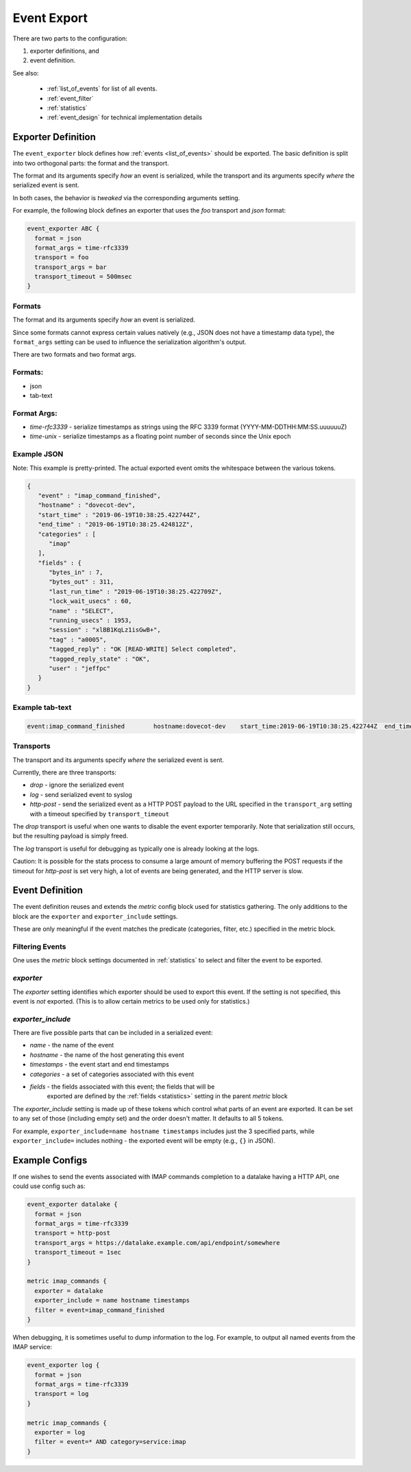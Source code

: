.. _event_export:

=============
Event Export
=============

.. versionadded:: v2.3.7


There are two parts to the configuration: 

(1) exporter definitions, and 

(2) event definition.

See also:

 * :ref:`list_of_events` for list of all events.
 * :ref:`event_filter`
 * :ref:`statistics`
 * :ref:`event_design` for technical implementation details

Exporter Definition
===================

The ``event_exporter`` block defines how :ref:`events <list_of_events>`
should be exported.  The basic definition is split into two orthogonal parts:
the format and the transport.

The format and its arguments specify *how* an event is serialized, while the
transport and its arguments specify *where* the serialized event is sent.

In both cases, the behavior is `tweaked` via the corresponding arguments
setting.

For example, the following block defines an exporter that uses the `foo`
transport and `json` format:

.. code-block:: none

   event_exporter ABC {
     format = json
     format_args = time-rfc3339
     transport = foo
     transport_args = bar
     transport_timeout = 500msec
   }

Formats
^^^^^^^

The format and its arguments specify *how* an event is serialized.

Since some formats cannot express certain values natively (e.g., JSON does not
have a timestamp data type), the ``format_args`` setting can be used to
influence the serialization algorithm's output.

There are two formats and two format args.

Formats:
^^^^^^^^
* json
* tab-text

Format Args:
^^^^^^^^^^^^

* `time-rfc3339` - serialize timestamps as strings using the RFC 3339 format
  (YYYY-MM-DDTHH:MM:SS.uuuuuuZ)
* `time-unix` - serialize timestamps as a floating point number of seconds
  since the Unix epoch

Example JSON
^^^^^^^^^^^^

Note: This example is pretty-printed.  The actual exported event omits the
whitespace between the various tokens.

.. code-block:: JSON

   {
      "event" : "imap_command_finished",
      "hostname" : "dovecot-dev",
      "start_time" : "2019-06-19T10:38:25.422744Z",
      "end_time" : "2019-06-19T10:38:25.424812Z",
      "categories" : [
         "imap"
      ],
      "fields" : {
         "bytes_in" : 7,
         "bytes_out" : 311,
         "last_run_time" : "2019-06-19T10:38:25.422709Z",
         "lock_wait_usecs" : 60,
         "name" : "SELECT",
         "running_usecs" : 1953,
         "session" : "xlBB1KqLz1isGwB+",
         "tag" : "a0005",
         "tagged_reply" : "OK [READ-WRITE] Select completed",
         "tagged_reply_state" : "OK",
         "user" : "jeffpc"
      }
   }

Example tab-text
^^^^^^^^^^^^^^^^

.. code-block:: none

   event:imap_command_finished        hostname:dovecot-dev    start_time:2019-06-19T10:38:25.422744Z  end_time:2019-06-19T10:38:25.424812Z    category:imap   field:user=jeffpc       field:session=xlBB1KqLz1isGwB+  field:tag=a0005 field:name=SELECT       field:tagged_reply_state=OK     field:tagged_reply=OK [READ-WRITE] Select completed     field:last_run_time=2019-06-19T10:38:25.422709Z field:running_usecs=1953        field:lock_wait_usecs=60        field:bytes_in=7        field:bytes_out=311

Transports
^^^^^^^^^^

The transport and its arguments specify *where* the serialized event is sent.

Currently, there are three transports:

* `drop` - ignore the serialized event
* `log` - send serialized event to syslog
* `http-post` - send the serialized event as a HTTP POST payload to the URL
  specified in the ``transport_arg`` setting with a timeout specified by
  ``transport_timeout``

The `drop` transport is useful when one wants to disable the event exporter
temporarily.  Note that serialization still occurs, but the resulting
payload is simply freed.

The `log` transport is useful for debugging as typically one is already
looking at the logs.

Caution: It is possible for the stats process to consume a large amount of
memory buffering the POST requests if the timeout for `http-post` is set
very high, a lot of events are being generated, and the HTTP server is slow.

Event Definition
================

The event definition reuses and extends the `metric` config block used for
statistics gathering.  The only additions to the block are the ``exporter`` and
``exporter_include`` settings.

These are only meaningful if the event matches the predicate (categories,
filter, etc.) specified in the metric block.

.. _filtering-events-label:

Filtering Events
^^^^^^^^^^^^^^^^

One uses the `metric` block settings documented in :ref:`statistics` to
select and filter the event to be exported.

`exporter`
^^^^^^^^^^

The `exporter` setting identifies which exporter should be used to export this
event.  If the setting is not specified, this event is *not* exported.  (This
is to allow certain metrics to be used only for statistics.)

`exporter_include`
^^^^^^^^^^^^^^^^^^

There are five possible parts that can be included in a serialized event:

* `name` - the name of the event
* `hostname` - the name of the host generating this event
* `timestamps` - the event start and end timestamps
* `categories` - a set of categories associated with this event
* `fields` - the fields associated with this event; the fields that will be
             exported are defined by the :ref:`fields <statistics>` setting in
             the parent `metric` block

The `exporter_include` setting is made up of these tokens which control what
parts of an event are exported.  It can be set to any set of those
(including empty set) and the order doesn't matter.  It defaults to all 5
tokens.

For example, ``exporter_include=name hostname timestamps`` includes just the 3
specified parts, while ``exporter_include=`` includes nothing - the exported
event will be empty (e.g., ``{}`` in JSON).

Example Configs
===============

If one wishes to send the events associated with IMAP commands completion to
a datalake having a HTTP API, one could use config such as:

.. code-block:: none

   event_exporter datalake {
     format = json
     format_args = time-rfc3339
     transport = http-post
     transport_args = https://datalake.example.com/api/endpoint/somewhere
     transport_timeout = 1sec
   }
   
   metric imap_commands {
     exporter = datalake
     exporter_include = name hostname timestamps
     filter = event=imap_command_finished
   }


When debugging, it is sometimes useful to dump information to the log.
For example, to output all named events from the IMAP service:

.. code-block:: none

   event_exporter log {
     format = json
     format_args = time-rfc3339
     transport = log
   }
   
   metric imap_commands {
     exporter = log
     filter = event=* AND category=service:imap
   }
